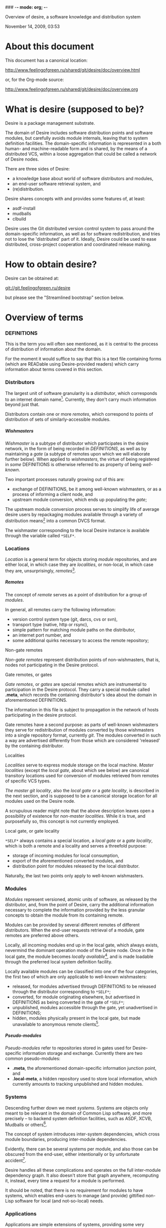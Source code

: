 ### -*- mode: org; -*-
#+STARTUP: hidestars #+STARTUP: odd #+STARTUP: logdone #+STARTUP: nofninline
#+STYLE: <link rel="stylesheet" type="text/css" href="style.css" />
#+OPTIONS: H:7

Overview of desire, a software knowledge and distribution system
#+BEGIN_CENTER
November 14, 2009, 03:53
#+END_CENTER

* About this document

This document has a canonical location:

	http://www.feelingofgreen.ru/shared/git/desire/doc/overview.html

or, for the Org-mode source:

	http://www.feelingofgreen.ru/shared/git/desire/doc/overview.org

* What is desire (supposed to be)?

Desire is a package management substrate.
  
The domain of Desire includes software distribution points and software
modules, but carefully avoids module internals, leaving that to system
definition facilities.  The domain-specific information is represented
in a both human- and machine-readable form and is shared, by the means
of a distributed VCS, within a loose aggregation that could be called a network
of Desire nodes.

There are three sides of Desire:
     -  a knowledge base about world of software distributors and modules,
     -  an end-user software retrieval system, and
     -  (re)distribution.

Desire shares concepts with and provides some features of, at least:
     -  asdf-install
     -  mudballs
     -  clbuild

Desire uses the Git distributed version control system to pass around
the domain-specific information, as well as for software redistribution,
and tries not to lose the 'distributed' part of it.  Ideally, Desire could
be used to ease distributed, cross-project cooperation and coordinated
release making.

* How to obtain desire?

Desire can be obtained at:

        git://git.feelingofgreen.ru/desire

but please see the "Streamlined bootstrap" section below.

* Overview of terms
*** DEFINITIONS

This is the term you will often see mentioned, as it is central to
the process of distribution of information about the domain.

For the moment it would suffice to say that this is a text file
containing forms (which are READable using Desire-provided readers) which
carry information about terms covered in this section.

*** Distributors

The largest unit of software granularity is a /distributor/, which
corresponds to an internet domain name[fn:1].  Currently, they don't carry
much information beyond just that.

Distributors contain one or more /remotes/, which correspond to points
of distribution of sets of similarly-accessible modules.

***** Wishmasters

/Wishmaster/ is a subtype of distributor which participates in the
desire network, in the form of being recorded in /DEFINITIONS/, as well as
by maintaining a /gate/ (a subtype of remotes upon which we will elaborate
further below).  When applied to /wishmasters/, the virtue of being
registered in /some/ DEFINITIONS is otherwise referred to as property
of being /well-known/.

Two important processes naturally growing out of this are:
    - exchange of DEFINITIONS, be it among well-known wishmasters, or
      as a process of informing a client node, and
    - upstream module conversion, which ends up populating the /gate/;

The upstream module conversion process serves to simplify life of average
desire users by repackaging modules available through a variety
of distribution means[fn:2] into a common DVCS format.

The wishmaster corresponding to the local Desire instance is available
through the variable called =*SELF*=.

*** Locations

/Location/ is a general term for objects storing /module/ repositories,
and are either local, in which case they are /localities/, or non-local,
in which case they are, unsurprisingly, /remotes/[fn:3].

***** Remotes

The concept of /remote/ serves as a point of distribution for a group of /modules/.

In general, all remotes carry the following information:
     - version control system type (git, darcs, cvs or svn),
     - transport type (native, http or rsync),
     - simple pattern for matching module paths on the distributor,
     - an internet port number, and
     - some additional quirks necessary to access the remote repository;

******* Non-gate remotes

/Non-gate remotes/ represent distribution points of non-wishmasters, that is,
nodes not participating in the Desire protocol.

******* Gate remotes, or gates

/Gate remotes/, or /gates/ are special remotes which are instrumental
to participation in the Desire protocol.  They carry a special module called
*.meta*, which records the containing distributor's idea about the domain
in aforementioned DEFINITIONS.

The information in this file is subject to propagation in the network
of hosts participating in the desire protocol.

Gate remotes have a second purpose: as parts of well-known wishmasters
they serve for redistribution of modules converted by those wishmasters
into a single repository format, currently /git/.  The modules converted
in such a way are advertised differently from those which are considered
'released' by the containing distributor.

******* Localities

/Localities/ serve to express module storage on the local machine.
/Master localities/ (except the /local gate/, about which see below)
are canonical transitory locations used for conversion of modules
retrieved from remotes of specific VCS types.

/The master git locality/, also the /local gate/ or a /gate locality/, is
described in the next section, and is supposed to be a canonical storage
location for all modules used on the Desire node.

A scrupulous reader might note that the above description leaves open
a possibility of existence for /non-master localities/.  While it is true,
and purposefully so, this concept is not currently employed.

******* Local gate, or gate locality

=*SELF*= always contains a special location, a /local gate/ or a /gate locality/,
which is both a remote and a locality and serves a threefold purpose:

   - storage of incoming modules for local consumption,
   - export of the aforementioned converted modules, and
   - distribution point for modules released by the local distributor.

Naturally, the last two points only apply to well-known wishmasters.

*** Modules

/Modules/ represent versioned, atomic units of software, as released
by the distributor, and, from the point of Desire, carry the additional
information necessary to complete the information provided by
the less granular concepts to obtain the module from its containing remote.

Modules can be provided by several different remotes of different
distributors.  When the end-user requests retrieval of a module, gate remotes
are preferred above others.

Locally, all incoming modules end up in the local gate, which
always exists, nevermind the dominant operation mode of the Desire node.
Once in the local gate, the module becomes /locally available/[fn:9], and is
made loadable through the preferred local system definition facility.

Locally available modules can be classified into one of the four
categories, the first two of which are only applicable to well-known
wishmasters:

   - released, for modules advertised through DEFINITIONS to be released
     through the distributor corresponding to =*SELF*=;
   - converted, for module originating elsewhere, but advertised in
     DEFINITIONS as being converted in the gate of =*SELF*=;
   - unpublished, modules accessible through the gate, yet unadvertised
     in DEFINITIONS;
   - hidden, modules physically present in the local gate, but made
     unavailable to anonymous remote clients[fn:4].

***** Pseudo-modules

/Pseudo-modules/ refer to repositories stored in gates used for Desire-specific
information storage and exchange.  Currently there are two common pseudo-modules:

   - *.meta*, the aforementioned domain-specific information junction point, and
   - *.local-meta*, a hidden repository used to store local information, which
     currently amounts to tracking unpublished and hidden modules.

*** Systems

Descending further down we meet /systems/.
Systems are objects only meant to be relevant in the domain of Common Lisp
software, and more precisely -- to backend system definition facilities,
such as ASDF, XCVB, Mudballs or others[fn:5].

The concept of system introduces inter-system dependencies, which cross
module boundaries, producing inter-module dependencies.

Evidently, there can be several systems per module, and also those can be
obscured from the end-user, either intentionally or by unfortunate
accident[fn:6].

Desire handles all these complications and operates on the full
inter-module dependency graph.  It also doesn't store that graph anywhere,
recomputing it, instead, every time a request for a module is performed.

It should be noted, that there is no requirement for modules to have systems,
which enables end-users to manage (and provide) gittified non-Lisp software
for local (and not-so-local) needs.

*** Applications

Applications are simple extensions of systems, providing some very
preliminary support for launching programs.  They are intended to simplify
end-user experience by making requests such as "run climacs" expressible
and actionable.

* API (aka end-user interface)
*** Initial chores & storage location choice

      - init path &key as (default-wishmasters (list desr:*default-wishmaster*)) => <no values> ::
        Initialise Desire with PATH chosen as directory for storage of all VCS-specific locations.
       
        When AS is non-NIL an attempt is made to establish an identity to a defined distributor
        named by the AS keyword.

        This is performed by checking that the locally available set of modules covers every module
        that is claimed to be to be published by our distributor[fn:7], according to the local
        DEFINITIONS.  When this check fails an error is signalled.

      - =*self*= => distributor ::
        The local distributor set up during INIT, be it well-known or not.

      - root local-distributor => pathname ::
        The root directory containing all VCS-specific locations of LOCAL-DISTRIBUTOR, chosen during INIT-time.

*** Performing knowledge base queries
      - distributor name &key (if-does-not-exist :error) => distributor ::
      - remote name &key (if-does-not-exist :error) => remote ::
      - module name &key (if-does-not-exist :error) => module ::
      - system name &key (if-does-not-exist :error) => system ::
      - app name &key (if-does-not-exist :error) => app ::
      - locality name &key (if-does-not-exist :error) => locality ::
        Find objects by name.

      - name object => symbol ::
        Yield object's name.

      - url remote-designator &optional module-specifier => string ::
        Compute the URL of a module designated by MODULE-SPECIFIER contained a remote designated by
        REMOTE-DESIGNATOR.

      - apropos-desr string-designator &optional set-designator => <no values> ::
        Like APROPOS, but finds objects from the domain of Desire.

      - apropos-desr-list string-designator &optional set-designator => desirables ::
        Like APROPOS-LIST, but finds objects from the domain of Desire.

      - list-modules => <no values> ::
        List all known modules, with some additional information.

      - module-hidden-p module-designator &optional (locality (gate =*self*=)) => boolean ::
        See whether whether module designated by MODULE-DESIGNATOR is unavailable to anonymous remote clients.

      - module-present-p module-designator &optional (locality (gate =*self*=)) check-when-present-p (check-when-missing-p t) => boolean ::
        Determine whether module designated by MODULE-DESIGNATOR is present in LOCALITY, which defaults
        to the local gate locality.

      - local-summary &optional (stream =*standard-output*=) => <no values> ::
        Print a summary about modules within the local gate to STREAM.
        
      - module-best-remote module-designator &key (if-does-not-exist :error) => remote ::
        Produce the remote, if any, which will be chosen to satisfy desires for module
        designated by MODULE-DESIGNATOR.

      - module-best-distributor module-designator &key (if-does-not-exist :error) => remote ::
        Produce the distributor, if any, whose remote will be chosen to satisfy desires
        for module designated by MODULE-DESIGNATOR.

      - module-fetch-url module &key allow-self => string ::
        Return the URL which is to be used while fetching MODULE, that is the location of MODULE in the preferred remote.
        When ALLOW-SELF is specified, and non-NIL, remotes within =*SELF*= are not discarded from consideration.

      - touch-module module => boolean, string ::
        Try 'access' MODULE via its preferred remote and return whether the attempt was successful as the primary value,
        and the output of the toucher executable as the secondary value.

      - system-loadable-p system-designator &optional (locality (gate =*self*=)) => generalised-boolean ::
        Determine whether system designated by SYSTEM-DESIGNATOR is loadable in LOCALITY, which defaults
        to the local gate locality.

*** Making wishes

      - lust &rest module-names => boolean ::
        Make modules with MODULE-NAMES locally available.

      - add-module url &optional module-name &key systemlessp (system-type desr:*default-system-type*) (lust desr:*auto-lust*) => module ::
        Define a new module, with download location specified by URL, and the module's name
        either deduced from the URL, or provided via MODULE-NAME.

        When LUST is non-NIL, the module is localised.

      - update-module module-specifier &optional (locality (gate *self*)) => <no values> ::
        Update a module designated by MODULE-SPECIFIER, possibly specifying the target LOCALITY.

      - make-module-unpublished module-designator &optional (locality (gate =*self*=)) ::
        Stop advertising MODULE in DEFINITIONS, without completely hiding it.
        If it is hidden, unhide it.
      
      - hide-module module-designator &optional (locality (gate =*self*=)) ::
        Stop advertising MODULE in DEFINITIONS, as well as make it inaccessible
        to general public through LOCALITY.

      - =*silently-reset-dirty-repositories*= => boolean ::
        Whenever a dirty repository comes up in a situation which requires a clean one to proceed, quietly reset, or otherwise cleanup the repository,
        without raising any signals.  Defaults to T.

      - =*auto-lust*= => boolean ::
        Whether to automatically LUST the modules during ADD-MODULE.  Defaults to NIL.

      - =*fetch-errors-serious*= => boolean ::
        Whether to raise an error when external executables fail to fetch modules during LUST, DESIRE or UPDATE-MODULE.
        Defaults to NIL.

***** Reader macros for add-module

Following reader macro is enabled by install-add-module-reader:

: #@"u://r.l"
: #@("u://r.l" &optional module-name &key (lust *auto-lust*))

*** Less frequently used functions

      - system-definition system repository-path &key (if-does-not-exist :error) => pathname ::
        Return the pathname of the SYSTEM's definition.
       
      - clear-definitions => <no values> ::
        Forget everything. A subsequent LOAD-DEFINITIONS will be instrumental to continue any productive use.

      - remove-remote remote-designator &key keep-modules => nil ::
        Forget everything associated with a remote specified by REMOTE-DESIGNATOR, optionally, when KEEP-MODULES
        is non-NIL, keeping modules referred by it.

      - remove-module module-designator &key keep-localities => nil ::
        Forget everything associated with module specified by MODULE-DESIGNATOR, including
        its systems and applications.

      - remove-system system-designator => nil ::
        Forget everything associated with the system specified by SYSTEM-DESIGNATOR.

      - save-current-definitions &key seal => <no values> ::
        Write out the current idea about the Desire's domain into DEFINITIONS,
        optionally committing changes, when SEAL is non-NIL.
       
      - load-definitions &key (source *self*) (force-source (eq source *self*)) (metastore (meta-path)) => <no values> ::
        Append definitions currently available in METASTORE to the current idea about
        Desire's domain.

* Workflow
*** Streamlined bootstrap

As another step in achieving user relief, desire includes a booststrap script,
whose canonical permanent location is:

	http://www.feelingofgreen.ru/shared/git/desire/climb.sh

This script performs following operations:

     -  use git to download modules desire depends on, placing them in a
        subdirectory of /tmp,
     -  load and perform an initial setup of desire,
     -  optionally install a desired module and its dependencies;

climb.sh depends on git, a POSIX shell and, obviously, a lisp (currently,
only SBCL is supported).  Invoke it like this:

#+BEGIN_EXAMPLE
  climb.sh [OPTION]... [STORAGE-ROOT]
Bootstrap, update or perform other actions on a desire installation
in either STORAGE-ROOT, or a location specified in ~/.climb-root

  -u          Self-update and continue processing other options, using
                the updated version.
  -n HOSTNAME Use HOSTNAME as a bootstrap node.
                HOSTNAME must refer to a node participating in desire protocol.
  -b BRANCH   Check out BRANCH of desire other than 'master'.
  -t BRANCH   Check out BRANCH of metastore on the bootstrap node other than
                the default.  The default is the same as the used branch
                of desire.
  -m MODULE   Retrieve MODULE, once ready.
  -s SYSTEM   Install or update the module relevant to SYSTEM, then load it.
  -a APP      Load system containing APP, as per -s, then launch it.
  -x EXPR     Evaluate an expression, in the end of it all.
  -d          Enable debug optimisation of Lisp code.
  -n          Disable debugger, causing desire dump stack and abort on errors,
                instead of entering the debugger.
  -e          Enable explanations about external program invocations.
  -v          Crank up verbosity.
  -V          Print version.
  -h          Display a help message.
#+END_EXAMPLE

As step zero, when the -u switch is provided, climb.sh is updated using wget
from the canonical location at http://www.feelingofgreen.ru/shared/git/desire/climb.sh,
and then normal processing is continued, using the updated version.

During the first step, a storage root location is either created or validated.
The storage root must be a writable directory containing a writable 'git'
subdirectory.

When STORAGE-ROOT is not specified, ~/.climb-root is looked up for an
absolute pathname referring to a valid storage location.  If this condition
is met, that directory is accepted as STORAGE-ROOT, otherwise an error
is signalled.

When STORAGE-ROOT is specified, it must be either an absolute pathname
referring to a valid storage location, or it must denote a non-occupied
filesystem location, with a writable parent directory.

During the second step, desire and its dependencies are either retrieved,
or updated, in the case when they are already present in STORAGE-ROOT.

Next, a specific branch of desire is checked out, configurable with the
-d option and defaulting to "master".

Further, the -n and -t options alter, correspondingly, the hostname
of the desire node used for bootstrap, and a branch of that node's metastore
to use.  These options default to git.feelingofgreen.ru and
the name of the branch of desire, accordingly.

During the next step a lisp is started and desire initialisation is attempted,
with the above determined values of hostname and metastore branch.

Once the initialisation is complete, MODULE, SYSTEM and APP provide
optional convenience shortcuts for module installation, system loading
and application launching.  Any of these can be omitted, as the required
information is easily deduced.  Note that the more granular objects
determine the objects of lower granularity.

After all these steps, EXPR is executed, if it was provided.

*** Normal, non-bootstrap use

The INIT procedure ensures that your desire node is in working order.
    
Depending on whether you run a well-known desire node (that is, a wishmaster)
you need to provide the :AS keyword to INIT:

	(init "/path/to/root/"), for non-well-known mode
or:
	(init "/path/to/root/" :as 'your-node-domain-name), for wishmaster mode

The specified root directory will contain all VCS-specific master localities,
as well as anything module's post-install scripts choose to deliver.
This pathname is available in =*SELF*=, using the ROOT reader.

Unless you already have a '.meta' module, an initial seed version will be
downloaded for you.  Currently the wishmaster chosen for this is
git.feelingofgreen.ru.

This procedure also determines the available VCS tools, as well as conversion
tools, and determines the set of accessible remotes.

Further, it scans the git locality for known modules, and makes their systems
registered in the ASDF registry.

***** User  aspect

Unless you happen to have some conversion tools, the set of modules available
to your node is restricted to those available via git remotes.

The LUST function serves to initially download and update a set of defined
modules.

APROPOS-DESR and LIST-MODULES provide convenient knowledge base query
facilities. For a wider set of functions, please see section 3.

***** Wishmaster aspect

From the wishmaster point of view (note that this happens the INIT function
also does:

     -  checks that the locally available set of modules covers every module
        that is claimed to be "well known" to be published by our
        distributor[fn:7], otherwise signalling an error
     -  publishes the informations about non-"well known", converted modules
        in the gate remote's DEFINITIONS file

******* External executables required for module conversion
        
The conversion is performed by external programs:

     -  darcs-to-git[fn:8]
     -  git cvs, debian package git-cvs
     -  git svn, debian package git-svn

***** Extending definitions

ADD-MODULE and the accompanying reader macro #@"u://r.l/" is a one-stop
point useful for manual extension of the set of known entities.  The URI
type of the URL must name to the VCS used at the given distribution point,
that is one of 'git', 'http' (which actually means git+http), 'darcs',
'cvs' or 'svn'.

The required super-entities are either found among current definitions,
or created on the spot.

SAVE-CURRENT-DEFINITIONS writes out changes into
<value-of-(ROOT =*SELF*=)>/git/.meta/DEFINITIONS

* Shortcomings

Some known problems:

     - SBCL-only
     - ASDF-only
     - Linux-only (might work on other unices)
     - has a non-trivial amount of CL library dependencies, half of them
       not exactly being common
     - calls out to an obscene amount of external executables, thereby only
       being able to guess about failure reasons

-----

* Footnotes

[fn:1] Actually, sometimes a group of domain names, like in case of sourceforge.

[fn:2] Currently supported release mechanisms are: git, darcs, cvs, svn and tarballs.
Additionally, this is extended by some transport variety, like, for example, rsync.

[fn:3] The term is borrowed from the git terminology.

[fn:4] In git this is accomplished by ensuring that the relevant repository lacks
a .git/git-daemon-export-ok file.

[fn:5] Currently, the only backend system implemented is ASDF.

[fn:6] Recovering such hidden systems complicates construction of full dependency graph in case of ASDF.

[fn:7] This is tied to the concept of well known release locations and differs
from the set of modules converted and reexported in the wishmaster
process.

[fn:8] Available through git://github.com/purcell/darcs-to-git.git/

[fn:9] As per MODULE-LOCALLY-PRESENT-P.

